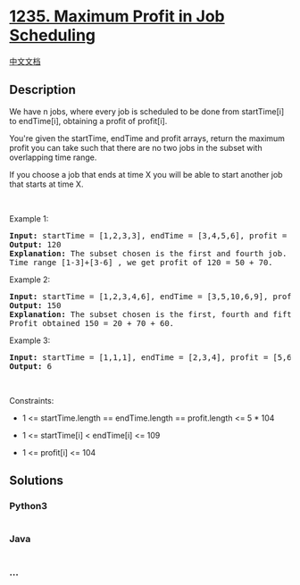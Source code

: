 * [[https://leetcode.com/problems/maximum-profit-in-job-scheduling][1235.
Maximum Profit in Job Scheduling]]
  :PROPERTIES:
  :CUSTOM_ID: maximum-profit-in-job-scheduling
  :END:
[[./solution/1200-1299/1235.Maximum Profit in Job Scheduling/README.org][中文文档]]

** Description
   :PROPERTIES:
   :CUSTOM_ID: description
   :END:

#+begin_html
  <p>
#+end_html

We have n jobs, where every job is scheduled to be done from
startTime[i] to endTime[i], obtaining a profit of profit[i].

#+begin_html
  </p>
#+end_html

#+begin_html
  <p>
#+end_html

You're given the startTime, endTime and profit arrays, return the
maximum profit you can take such that there are no two jobs in the
subset with overlapping time range.

#+begin_html
  </p>
#+end_html

#+begin_html
  <p>
#+end_html

If you choose a job that ends at time X you will be able to start
another job that starts at time X.

#+begin_html
  </p>
#+end_html

#+begin_html
  <p>
#+end_html

 

#+begin_html
  </p>
#+end_html

#+begin_html
  <p>
#+end_html

Example 1:

#+begin_html
  </p>
#+end_html

#+begin_html
  <p>
#+end_html

#+begin_html
  </p>
#+end_html

#+begin_html
  <pre>
  <strong>Input:</strong> startTime = [1,2,3,3], endTime = [3,4,5,6], profit = [50,10,40,70]
  <strong>Output:</strong> 120
  <strong>Explanation:</strong> The subset chosen is the first and fourth job. 
  Time range [1-3]+[3-6] , we get profit of 120 = 50 + 70.
  </pre>
#+end_html

#+begin_html
  <p>
#+end_html

Example 2:

#+begin_html
  </p>
#+end_html

#+begin_html
  <p>
#+end_html

#+begin_html
  </p>
#+end_html

#+begin_html
  <pre>
  <strong>Input:</strong> startTime = [1,2,3,4,6], endTime = [3,5,10,6,9], profit = [20,20,100,70,60]
  <strong>Output:</strong> 150
  <strong>Explanation:</strong> The subset chosen is the first, fourth and fifth job. 
  Profit obtained 150 = 20 + 70 + 60.
  </pre>
#+end_html

#+begin_html
  <p>
#+end_html

Example 3:

#+begin_html
  </p>
#+end_html

#+begin_html
  <p>
#+end_html

#+begin_html
  </p>
#+end_html

#+begin_html
  <pre>
  <strong>Input:</strong> startTime = [1,1,1], endTime = [2,3,4], profit = [5,6,4]
  <strong>Output:</strong> 6
  </pre>
#+end_html

#+begin_html
  <p>
#+end_html

 

#+begin_html
  </p>
#+end_html

#+begin_html
  <p>
#+end_html

Constraints:

#+begin_html
  </p>
#+end_html

#+begin_html
  <ul>
#+end_html

#+begin_html
  <li>
#+end_html

1 <= startTime.length == endTime.length == profit.length <= 5 * 104

#+begin_html
  </li>
#+end_html

#+begin_html
  <li>
#+end_html

1 <= startTime[i] < endTime[i] <= 109

#+begin_html
  </li>
#+end_html

#+begin_html
  <li>
#+end_html

1 <= profit[i] <= 104

#+begin_html
  </li>
#+end_html

#+begin_html
  </ul>
#+end_html

** Solutions
   :PROPERTIES:
   :CUSTOM_ID: solutions
   :END:

#+begin_html
  <!-- tabs:start -->
#+end_html

*** *Python3*
    :PROPERTIES:
    :CUSTOM_ID: python3
    :END:
#+begin_src python
#+end_src

*** *Java*
    :PROPERTIES:
    :CUSTOM_ID: java
    :END:
#+begin_src java
#+end_src

*** *...*
    :PROPERTIES:
    :CUSTOM_ID: section
    :END:
#+begin_example
#+end_example

#+begin_html
  <!-- tabs:end -->
#+end_html
